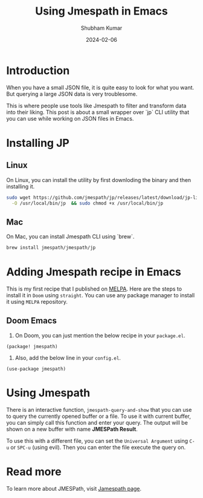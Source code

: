 #+title: Using Jmespath in Emacs
#+AUTHOR: Shubham Kumar
#+DATE: 2024-02-06
#+PROPERTY: description: Querying JSON files/data using Jmespath library in Emacs
#+PROPERTY: draft: true
#+PROPERTY: heroImage: /hero-images/default.png
#+PROPERTY: ideaDate: Feb 06, 2024

* Introduction

When you have a small JSON file, it is quite easy to look for what you want.
But querying a large JSON data is very troublesome.

This is where people use tools like Jmespath to filter and transform data into their liking.
This post is about a small wrapper over `jp` CLI utility that you can use while working on JSON files in Emacs.

* Installing JP

** Linux

On Linux, you can install the utility by first downloding the binary and then installing it.
#+begin_src bash
sudo wget https://github.com/jmespath/jp/releases/latest/download/jp-linux-amd64 \
  -O /usr/local/bin/jp  && sudo chmod +x /usr/local/bin/jp
#+end_src

** Mac
On Mac, you can install Jmespath CLI using `brew`.
#+begin_src bash
brew install jmespath/jmespath/jp
#+end_src

* Adding Jmespath recipe in Emacs

This is my first recipe that I published on [[https://melpa.org/][MELPA]].
Here are the steps to install it in ~Doom~ using ~straight~.
You can use any package manager to install it using ~MELPA~ repository.

** Doom Emacs

1. On Doom, you can just mention the below recipe in your ~package.el~.
#+begin_src elisp
(package! jmespath)
#+end_src

2. Also, add the below line in your ~config.el~.
#+begin_src elisp
(use-package jmespath)
#+end_src

* Using Jmespath

There is an interactive function, ~jmespath-query-and-show~ that you can use to query the currently opened buffer or a file.
To use it with current buffer, you can simply call this function and enter your query.
The output will be shown on a new buffer with name *JMESPath Result*.

To use this with a different file, you can set the ~Universal Argument~ using ~C-u~ or ~SPC-u~ (using evil).
Then you can enter the file execute the query on.

* Read more

To learn more about JMESPath, visit [[https://jmespath.org/][Jamespath page]].
